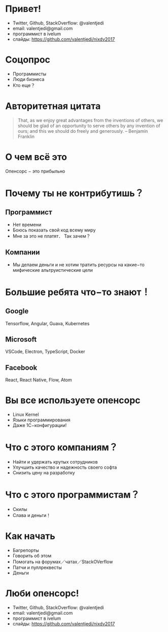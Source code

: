 * Привет!
- Twitter, Github, StackOverflow: @valentjedi
- email: valentjedi@gmail.com
- программист в ivelum
- слайды: https://github.com/valentjedi/nixdv2017
* Соцопрос
- Программисты
- Люди бизнеса
- Кто еще？
* Авторитетная цитата
#+BEGIN_QUOTE
That, as we enjoy great advantages from the inventions of others, we should be glad of an opportunity to serve others by any invention of ours; and this we should do freely and generously. -- Benjamin Franklin
#+END_QUOTE
* О чем всё это
Опенсорс − это прибыльно
* Почему ты не контрибутишь？
** Программист
- Нет времени
- Боюсь показать свой код всему миру
- Мне за это не платят． Так зачем？
** Компании
- Мы делаем деньги и не хотим тратить ресурсы на какие−то мифические альтруистические цели
* Большие ребята что−то знают！
** Google
Tensorflow, Angular, Guava, Kubernetes
** Microsoft
VSCode, Electron, TypeScript, Docker
** Facebook
 React, React Native, Flow, Atom
* Вы все используете опенсорс
- Linux Kernel
- Языки программирования
- Даже 1С−конфигурации!
* Что с этого компаниям？
- Найти и удержать крутых сотрудников
- Улучшить качество и надежность своего софта
- Снизить цену на разработку
* Что с этого программистам？
- Скилы
- Слава и деньги！
* Как начать
- Багрепорты
- Говорить об этом
- Помогать на форумах／чатах／StackOVerflow
- Патчи и пуллреквесты
- Деньги
* Люби опенсорс!
- Twitter, Github, StackOverflow: @valentjedi
- email: valentjedi@gmail.com
- программист в ivelum
- слайды: https://github.com/valentjedi/nixdv2017
